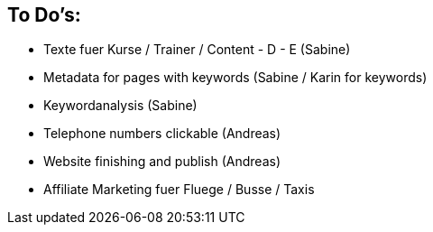 == To Do's:

* Texte fuer Kurse / Trainer / Content - D - E (Sabine)
* Metadata for pages with keywords (Sabine / Karin for keywords)
* Keywordanalysis (Sabine)
* Telephone numbers clickable (Andreas)

* Website finishing and publish (Andreas)

* Affiliate Marketing fuer Fluege / Busse / Taxis


